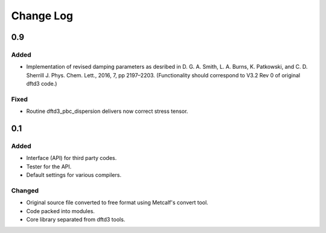 ==========
Change Log
==========


0.9
===

Added
-----

* Implementation of revised damping parameters as desribed in
  D. G. A. Smith, L. A. Burns, K. Patkowski, and C. D. Sherrill
  J. Phys. Chem. Lett., 2016, 7, pp 2197–2203.
  (Functionality should correspond to V3.2 Rev 0 of original dftd3 code.)

Fixed
-----

* Routine dftd3_pbc_dispersion delivers now correct stress tensor.


0.1
===

Added
-----

* Interface (API) for third party codes.

* Tester for the API.

* Default settings for various compilers.


Changed
-------

* Original source file converted to free format using Metcalf's convert
  tool.

* Code packed into modules.

* Core library separated from dftd3 tools.
